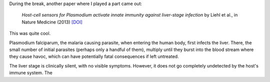 During the break, another paper where I played a part came out:

    *Host-cell sensors for Plasmodium activate innate immunity against
    liver-stage infection* by Liehl et al., in Nature Medicine (2013) `[DOI]
    <http://doi.org/10.1038/nm.3424>`__

This was quite cool.

Plasmodium falciparum, the malaria causing parasite, when entering the human
body, first infects the liver. There, the small number of initial parasites
(perhaps only a handful of them), multiply until they burst into the blood
stream where they cause havoc, which can have potentially fatal consequences if
left untreated.

The liver stage is clinically silent, with no visible symptoms. However, it
does not go completely undetected by the host's immune system. The 

